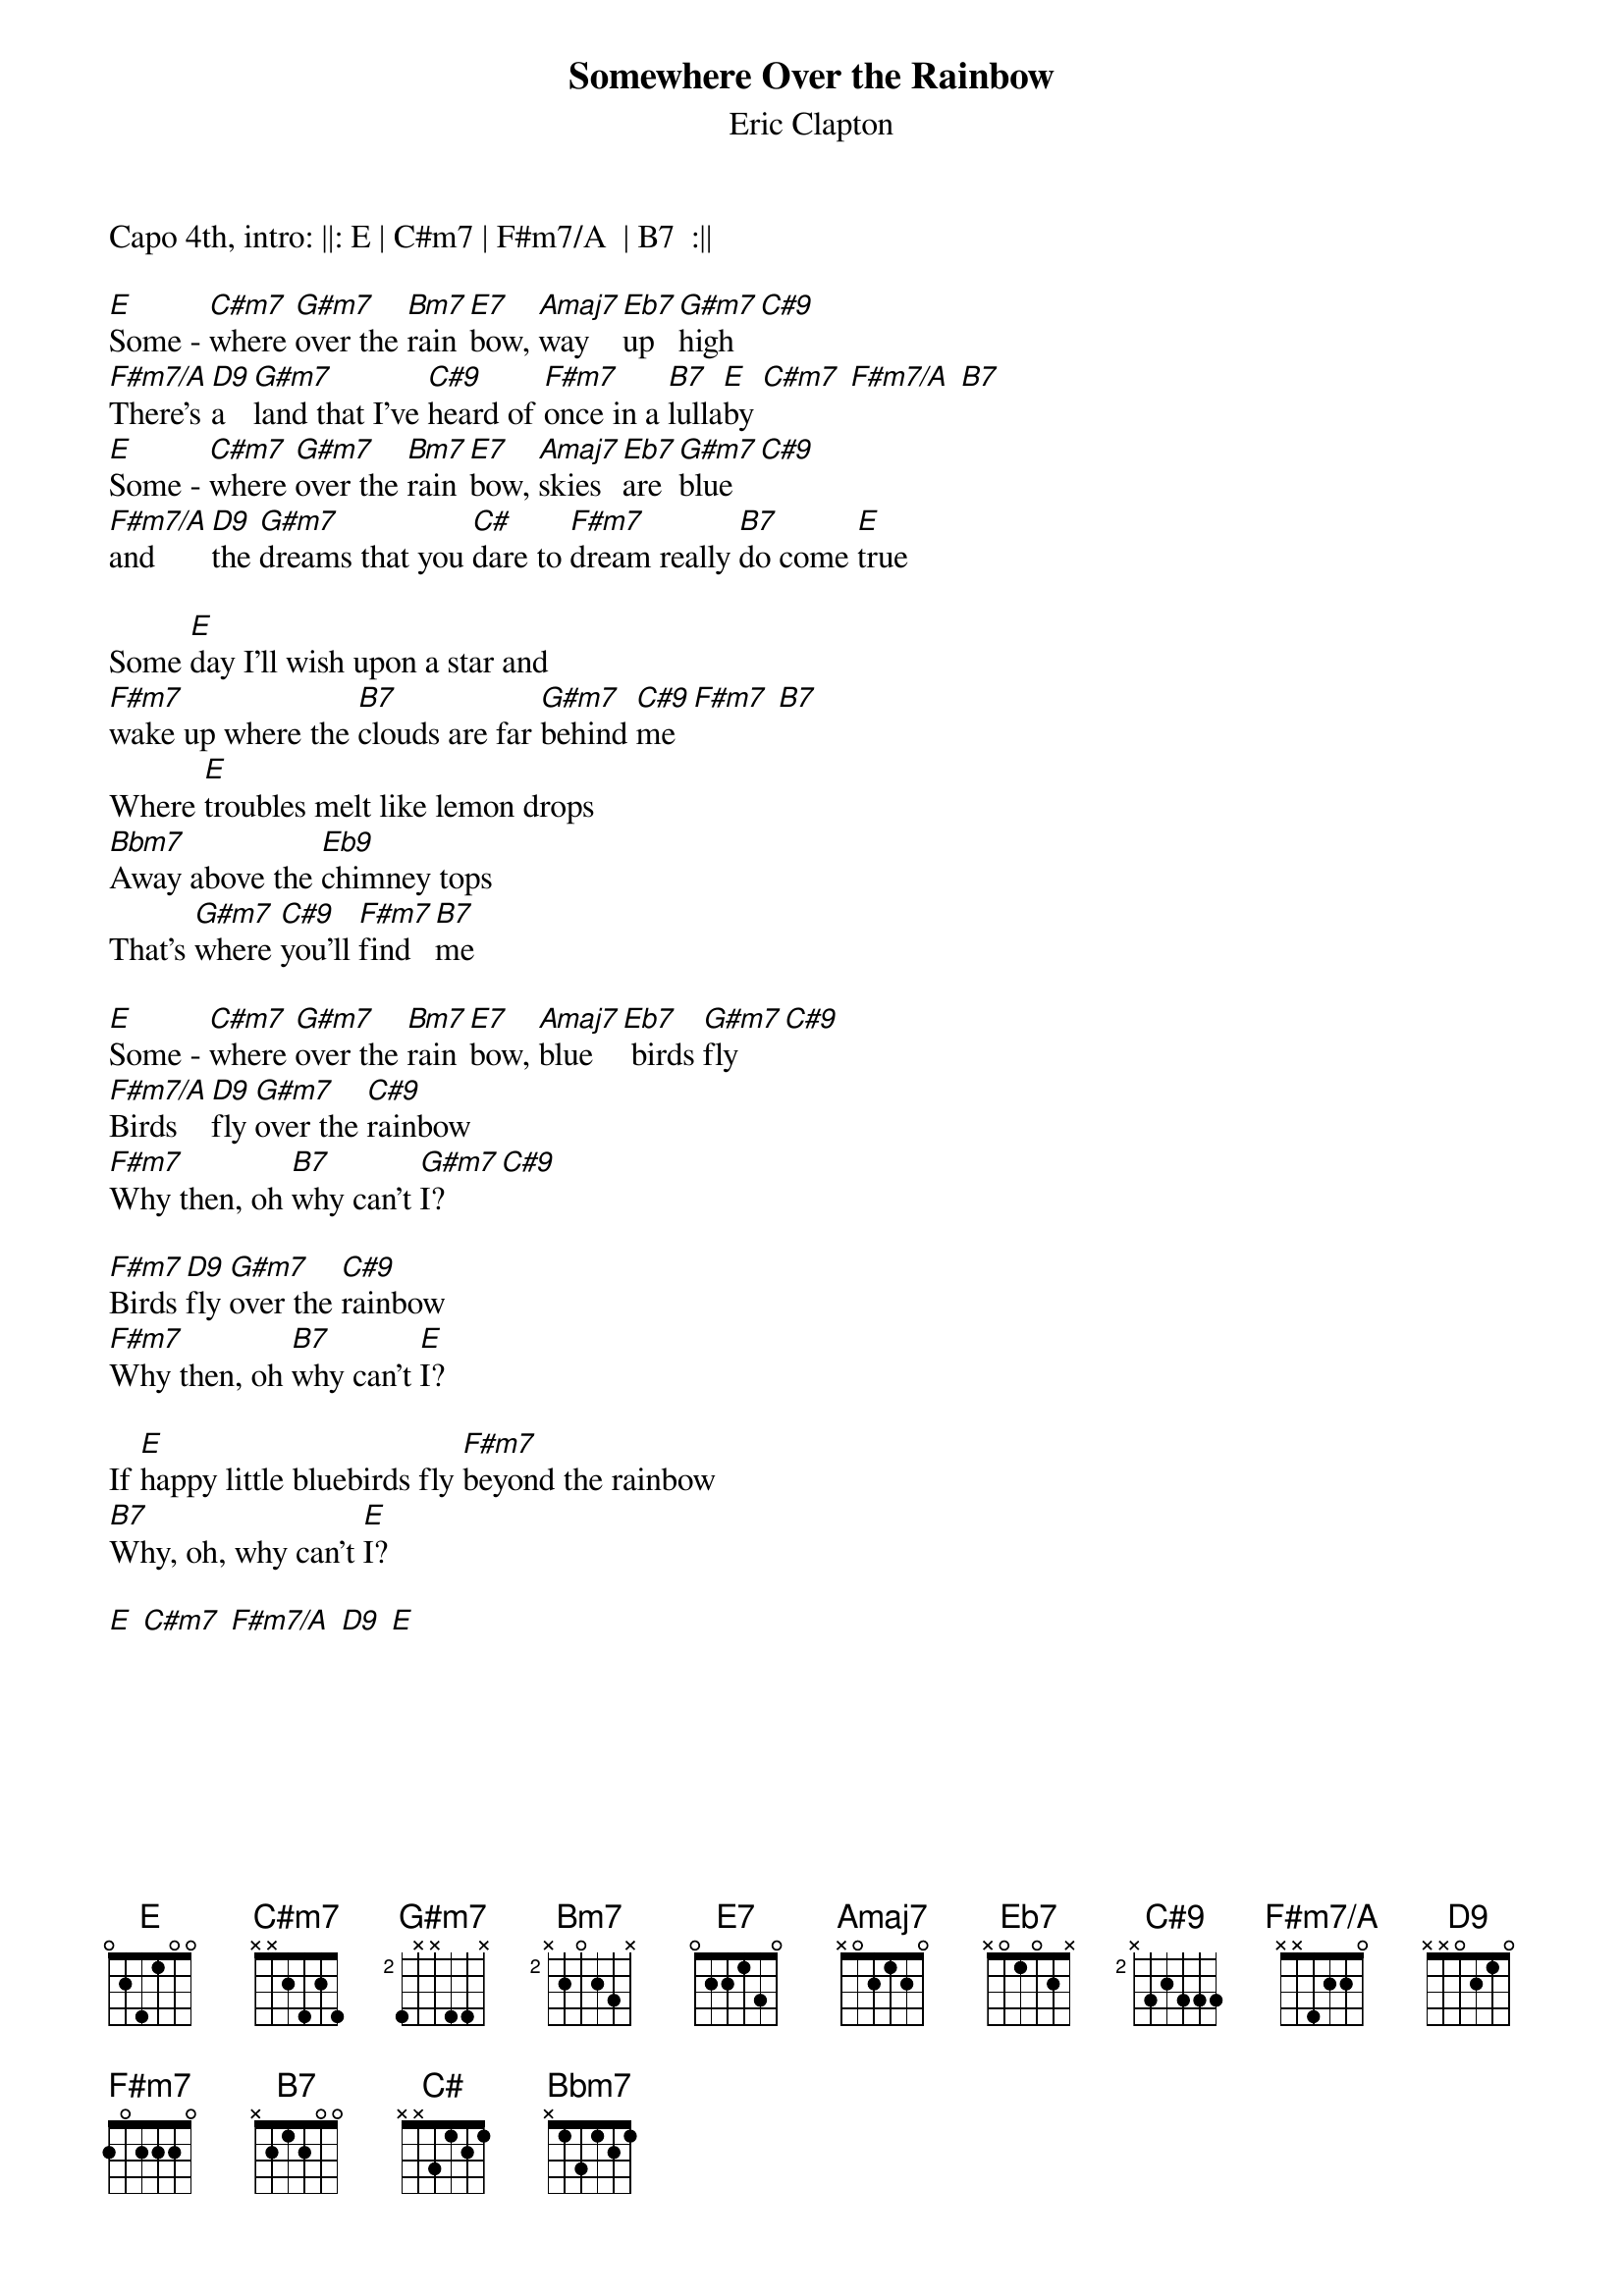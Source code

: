 {title: Somewhere Over the Rainbow}
{subtitle: Eric Clapton}

{define: E base-fret 1 frets 0 2 4 1 0 0}
{define: Cm7 base-fret 1 frets x 4 2 4 0 0}
{define: G#m7 base-fret 2 frets 4 x x 4 4 x}
{define: C#9 base-fret 2 frets x 3 2 3 3 3}
{define: Bm7 base-fret 2 frets x 2 0 2 3 x}
{define: F#m7/A base-fret 1 frets x x 4 2 2 0}
{define: D9 base-fret 1 frets x x 0 2 1 0}
{define: B7 base-fret 1 frets x 2 1 2 0 0}
{define: Eb7 base-fret 1 frets x 0 1 0 2 x}

Capo 4th, intro: ||: E | C#m7 | F#m7/A  | B7  :||

[E]Some - [C#m7]where [G#m7]over the [Bm7]rain [E7]bow, [Amaj7]way [Eb7]up [G#m7]high [C#9]
[F#m7/A]There's [D9]a  [G#m7]land that I've [C#9]heard of [F#m7]once in a [B7]lulla[E]by [C#m7] [F#m7/A] [B7]
[E]Some - [C#m7]where [G#m7]over the [Bm7]rain [E7]bow, [Amaj7]skies [Eb7]are [G#m7]blue [C#9]
[F#m7/A]and [D9]the [G#m7]dreams that you [C#]dare to [F#m7]dream really [B7]do come [E]true 

Some [E]day I'll wish upon a star and
[F#m7]wake up where the [B7]clouds are far [G#m7]behind [C#9]me [F#m7] [B7]
Where [E]troubles melt like lemon drops
[Bbm7]Away above the [Eb9]chimney tops
That's [G#m7]where [C#9]you'll [F#m7]find [B7]me

[E]Some - [C#m7]where [G#m7]over the [Bm7]rain [E7]bow, [Amaj7]blue [Eb7] birds [G#m7]fly [C#9]
[F#m7/A]Birds [D9]fly [G#m7]over the [C#9]rainbow
[F#m7]Why then, oh [B7]why can't [G#m7]I? [C#9]

[F#m7]Birds [D9]fly [G#m7]over the [C#9]rainbow
[F#m7]Why then, oh [B7]why can't [E]I? 

If [E]happy little bluebirds fly [F#m7]beyond the rainbow
[B7]Why, oh, why can't [E]I?
 
[E] [C#m7] [F#m7/A] [D9] [E]